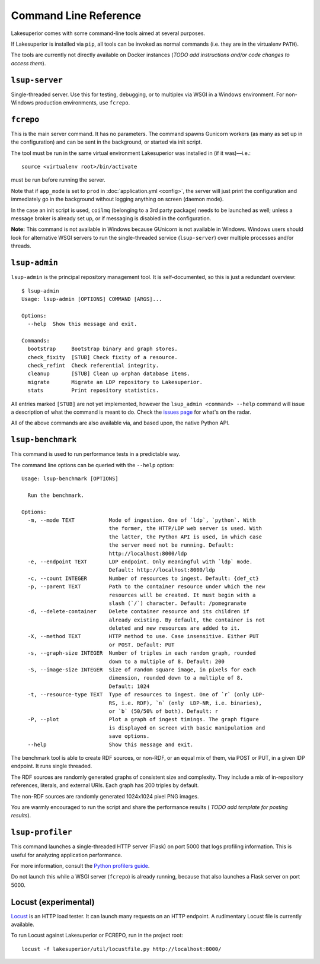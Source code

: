 Command Line Reference
======================

Lakesuperior comes with some command-line tools aimed at several purposes.

If Lakesuperior is installed via ``pip``, all tools can be invoked as normal
commands (i.e. they are in the virtualenv ``PATH``). 

The tools are currently not directly available on Docker instances (*TODO add
instructions and/or code changes to access them*).

``lsup-server``
---------------

Single-threaded server. Use this for testing, debugging, or to multiplex via
WSGI in a Windows environment. For non-Windows production environments, use
``fcrepo``.

``fcrepo``
----------

This is the main server command. It has no parameters. The command spawns
Gunicorn workers (as many as set up in the configuration) and can be sent in
the background, or started via init script.

The tool must be run in the same virtual environment Lakesuperior
was installed in (if it was)—i.e.::

    source <virtualenv root>/bin/activate

must be run before running the server.

Note that if ``app_mode`` is set to ``prod`` in :doc:`application.yml
<config>`, the server will just print the configuration and immediately go in
the background without logging anything on screen (daemon mode).

In the case an init script is used, ``coilmq`` (belonging to a 3rd party
package) needs to be launched as well; unless a message broker is already set
up, or if messaging is disabled in the configuration.

**Note:** This command is not available in Windows because GUnicorn is not
available in Windows. Windows users should look for alternative WSGI servers
to run the single-threaded service (``lsup-server``) over multiple processes
and/or threads.

``lsup-admin``
--------------

``lsup-admin`` is the principal repository management tool. It is
self-documented, so this is just a redundant overview::

   $ lsup-admin
   Usage: lsup-admin [OPTIONS] COMMAND [ARGS]...

   Options:
     --help  Show this message and exit.

   Commands:
     bootstrap     Bootstrap binary and graph stores.
     check_fixity  [STUB] Check fixity of a resource.
     check_refint  Check referential integrity.
     cleanup       [STUB] Clean up orphan database items.
     migrate       Migrate an LDP repository to Lakesuperior.
     stats         Print repository statistics.

All entries marked ``[STUB]`` are not yet implemented, however the
``lsup_admin <command> --help`` command will issue a description of what
the command is meant to do. Check the
`issues page <https://github.com/scossu/lakesuperior/issues>`__ for what's on
the radar.

All of the above commands are also available via, and based upon, the
native Python API.

``lsup-benchmark``
------------------

This command is used to run performance tests in a predictable way.

The command line options can be queried with the ``--help`` option::

    Usage: lsup-benchmark [OPTIONS]

      Run the benchmark.

    Options:
      -m, --mode TEXT           Mode of ingestion. One of `ldp`, `python`. With
                                the former, the HTTP/LDP web server is used. With
                                the latter, the Python API is used, in which case
                                the server need not be running. Default:
                                http://localhost:8000/ldp
      -e, --endpoint TEXT       LDP endpoint. Only meaningful with `ldp` mode.
                                Default: http://localhost:8000/ldp
      -c, --count INTEGER       Number of resources to ingest. Default: {def_ct}
      -p, --parent TEXT         Path to the container resource under which the new
                                resources will be created. It must begin with a
                                slash (`/`) character. Default: /pomegranate
      -d, --delete-container    Delete container resource and its children if
                                already existing. By default, the container is not
                                deleted and new resources are added to it.
      -X, --method TEXT         HTTP method to use. Case insensitive. Either PUT
                                or POST. Default: PUT
      -s, --graph-size INTEGER  Number of triples in each random graph, rounded
                                down to a multiple of 8. Default: 200
      -S, --image-size INTEGER  Size of random square image, in pixels for each
                                dimension, rounded down to a multiple of 8.
                                Default: 1024
      -t, --resource-type TEXT  Type of resources to ingest. One of `r` (only LDP-
                                RS, i.e. RDF), `n` (only  LDP-NR, i.e. binaries),
                                or `b` (50/50% of both). Default: r
      -P, --plot                Plot a graph of ingest timings. The graph figure
                                is displayed on screen with basic manipulation and
                                save options.
      --help                    Show this message and exit.

The benchmark tool is able to create RDF sources, or non-RDF, or an equal mix
of them, via POST or PUT, in a given lDP endpoint. It runs single threaded.

The RDF sources are randomly generated graphs of consistent size and
complexity. They include a mix of in-repository references, literals, and
external URIs. Each graph has 200 triples by default.

The non-RDF sources are randomly generated 1024x1024 pixel PNG images.

You are warmly encouraged to run the script and share the performance results (
*TODO add template for posting results*).

``lsup-profiler``
-----------------

This command launches a single-threaded HTTP server (Flask) on port 5000 that
logs profiling information. This is useful for analyzing application
performance.

For more information, consult the `Python profilers guide
<https://docs.python.org/3/library/profile.html>`__.

Do not launch this while a WSGI server (``fcrepo``) is already running, because
that also launches a Flask server on port 5000.

Locust (experimental)
---------------------

`Locust <http://locust.io>`__ is an HTTP load tester. It can launch many
requests on an HTTP endpoint. A rudimentary Locust file is currently available.

To run Locust against Lakesuperior or FCREPO, run in the project root::

    locust -f lakesuperior/util/locustfile.py http://localhost:8000/
